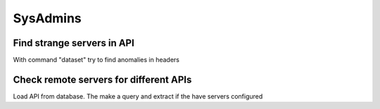SysAdmins
=========

Find strange servers in API
---------------------------

With command "dataset" try to find anomalies in headers

Check remote servers for different APIs
---------------------------------------

Load API from database. The make a query and extract if the have servers configured